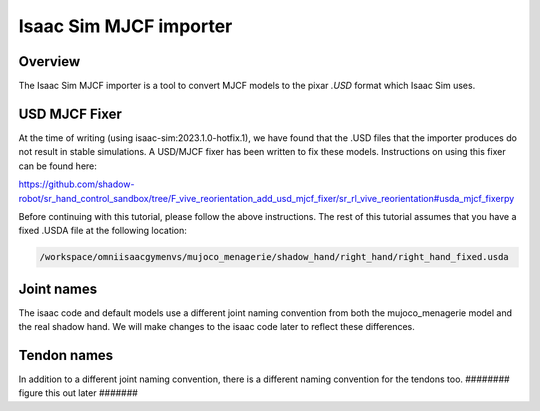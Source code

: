 Isaac Sim MJCF importer
=======================


Overview
--------

The Isaac Sim MJCF importer is a tool to convert MJCF models to the pixar `.USD` format which Isaac Sim uses.

USD MJCF Fixer
--------------

At the time of writing (using isaac-sim:2023.1.0-hotfix.1), we have found that the .USD files that the importer produces do not result in stable simulations. 
A USD/MJCF fixer has been written to fix these models. Instructions on using this fixer can be found here:

`https://github.com/shadow-robot/sr_hand_control_sandbox/tree/F_vive_reorientation_add_usd_mjcf_fixer/sr_rl_vive_reorientation#usda_mjcf_fixerpy <https://github.com/shadow-robot/sr_hand_control_sandbox/tree/F_vive_reorientation_add_usd_mjcf_fixer/sr_rl_vive_reorientation#usda_mjcf_fixerpy>`_

Before continuing with this tutorial, please follow the above instructions.
The rest of this tutorial assumes that you have a fixed .USDA file at the following location:

.. code-block:: bash

  /workspace/omniisaacgymenvs/mujoco_menagerie/shadow_hand/right_hand/right_hand_fixed.usda


Joint names
-----------

The isaac code and default models use a different joint naming convention from both the mujoco_menagerie model and the real shadow hand. We will make changes to the isaac code later to reflect these differences.


Tendon names
-------------

In addition to a different joint naming convention, there is a different naming convention for the tendons too. ######## figure this out later #######

